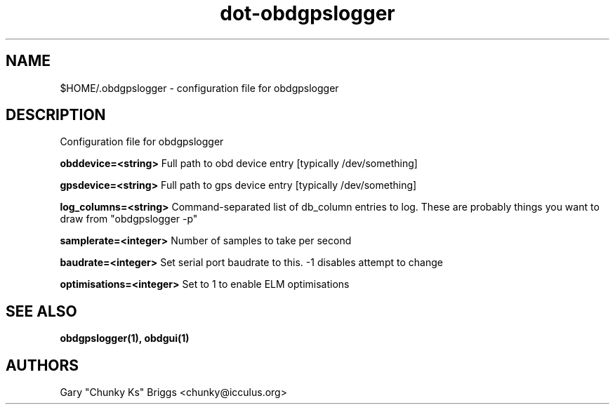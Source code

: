 .TH dot-obdgpslogger 5
.SH NAME
$HOME/.obdgpslogger \- configuration file for obdgpslogger

.SH DESCRIPTION
.IX Header "DESCRIPTION"
Configuration file for obdgpslogger

.B obddevice=<string>
Full path to obd device entry [typically /dev/something]

.B gpsdevice=<string>
Full path to gps device entry [typically /dev/something]

.B log_columns=<string>
Command-separated list of db_column entries to log. These are
probably things you want to draw from "obdgpslogger -p"

.B samplerate=<integer>
Number of samples to take per second

.B baudrate=<integer>
Set serial port baudrate to this. -1 disables attempt to change

.B optimisations=<integer>
Set to 1 to enable ELM optimisations

.SH SEE ALSO
.IX Header "SEE ALSO"
.BR "obdgpslogger(1), obdgui(1)"

.SH AUTHORS
Gary "Chunky Ks" Briggs <chunky@icculus.org>

